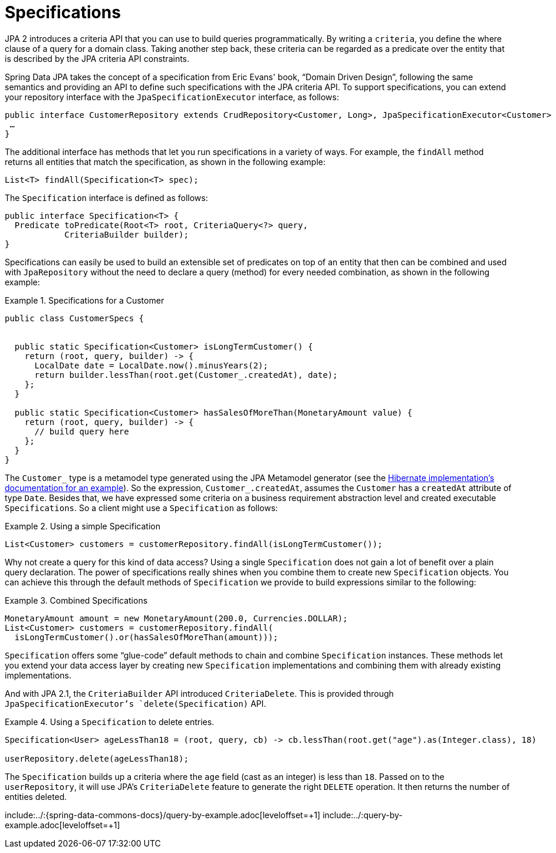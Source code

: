 [[specifications]]
= Specifications

JPA 2 introduces a criteria API that you can use to build queries programmatically. By writing a `criteria`, you define the where clause of a query for a domain class. Taking another step back, these criteria can be regarded as a predicate over the entity that is described by the JPA criteria API constraints.

Spring Data JPA takes the concept of a specification from Eric Evans' book, "`Domain Driven Design`", following the same semantics and providing an API to define such specifications with the JPA criteria API. To support specifications, you can extend your repository interface with the `JpaSpecificationExecutor` interface, as follows:

[source, java]
----
public interface CustomerRepository extends CrudRepository<Customer, Long>, JpaSpecificationExecutor<Customer> {
 …
}
----

The additional interface has methods that let you run specifications in a variety of ways. For example, the `findAll` method returns all entities that match the specification, as shown in the following example:

[source, java]
----
List<T> findAll(Specification<T> spec);
----

The `Specification` interface is defined as follows:

[source, java]
----
public interface Specification<T> {
  Predicate toPredicate(Root<T> root, CriteriaQuery<?> query,
            CriteriaBuilder builder);
}
----

Specifications can easily be used to build an extensible set of predicates on top of an entity that then can be combined and used with `JpaRepository` without the need to declare a query (method) for every needed combination, as shown in the following example:

.Specifications for a Customer
====
[source, java]
----
public class CustomerSpecs {


  public static Specification<Customer> isLongTermCustomer() {
    return (root, query, builder) -> {
      LocalDate date = LocalDate.now().minusYears(2);
      return builder.lessThan(root.get(Customer_.createdAt), date);
    };
  }

  public static Specification<Customer> hasSalesOfMoreThan(MonetaryAmount value) {
    return (root, query, builder) -> {
      // build query here
    };
  }
}
----
====

The `Customer_` type is a metamodel type generated using the JPA Metamodel generator (see the link:$$https://docs.jboss.org/hibernate/jpamodelgen/1.0/reference/en-US/html_single/#whatisit$$[Hibernate implementation's documentation for an example]).
So the expression, `Customer_.createdAt`, assumes the `Customer` has a `createdAt` attribute of type `Date`.
Besides that, we have expressed some criteria on a business requirement abstraction level and created executable `Specifications`.
So a client might use a `Specification` as follows:

.Using a simple Specification
====
[source, java]
----
List<Customer> customers = customerRepository.findAll(isLongTermCustomer());
----
====

Why not create a query for this kind of data access? Using a single `Specification` does not gain a lot of benefit over a plain query declaration. The power of specifications really shines when you combine them to create new `Specification` objects. You can achieve this through the default methods of `Specification` we provide to build expressions similar to the following:

.Combined Specifications
====
[source, java]
----
MonetaryAmount amount = new MonetaryAmount(200.0, Currencies.DOLLAR);
List<Customer> customers = customerRepository.findAll(
  isLongTermCustomer().or(hasSalesOfMoreThan(amount)));
----

`Specification` offers some "`glue-code`" default methods to chain and combine `Specification` instances. These methods let you extend your data access layer by creating new `Specification` implementations and combining them with already existing implementations.
====

And with JPA 2.1, the `CriteriaBuilder` API introduced `CriteriaDelete`. This is provided through `JpaSpecificationExecutor`'s `delete(Specification)` API.

.Using a `Specification` to delete entries.
====
[source, java]
----
Specification<User> ageLessThan18 = (root, query, cb) -> cb.lessThan(root.get("age").as(Integer.class), 18)

userRepository.delete(ageLessThan18);
----
The `Specification` builds up a criteria where the `age` field (cast as an integer) is less than `18`.
Passed on to the `userRepository`, it will use JPA's `CriteriaDelete` feature to generate the right `DELETE` operation.
It then returns the number of entities deleted.
====

include:../:{spring-data-commons-docs}/query-by-example.adoc[leveloffset=+1]
include:../:query-by-example.adoc[leveloffset=+1]

